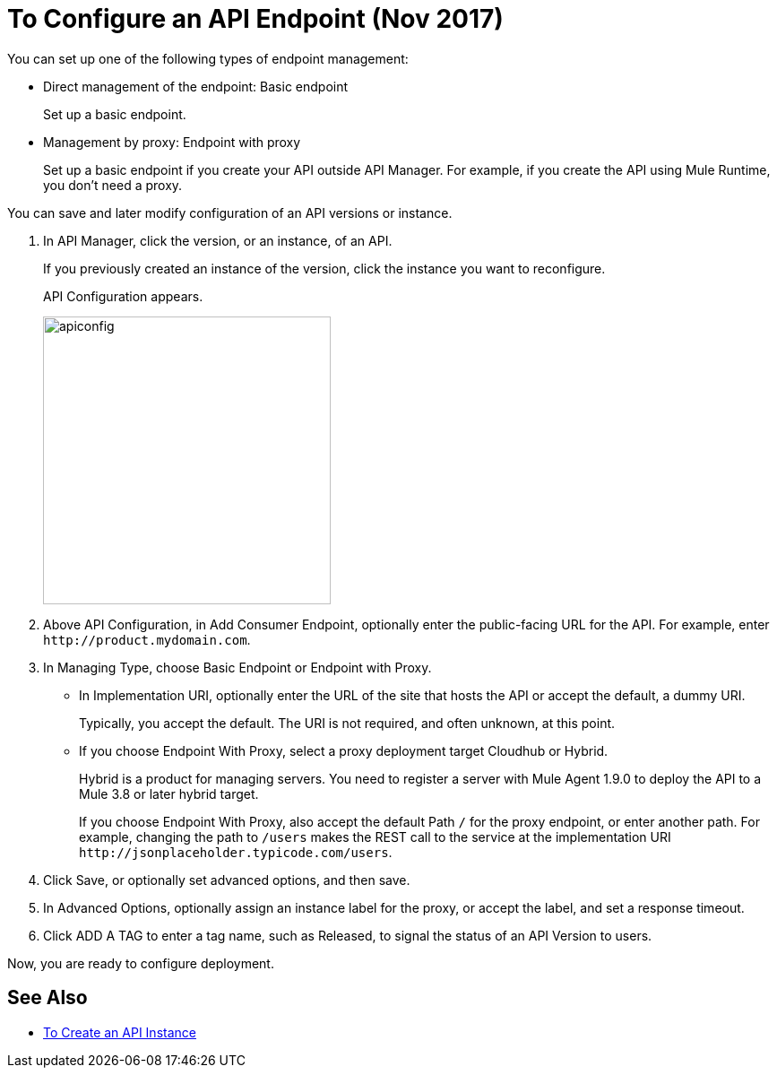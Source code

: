 = To Configure an API Endpoint (Nov 2017)

You can set up one of the following types of endpoint management:

* Direct management of the endpoint: Basic endpoint
+
Set up a basic endpoint.
+
* Management by proxy: Endpoint with proxy
+
Set up a basic endpoint if you create your API outside API Manager. For example, if you create the API using Mule Runtime, you don't need a proxy.

You can save and later modify configuration of an API versions or instance.

. In API Manager, click the version, or an instance, of an API.
+
If you previously created an instance of the version, click the instance you want to reconfigure. 
+
API Configuration appears.
+ 
image::apiconfig.png[height=321,width=321]
+
. Above API Configuration, in Add Consumer Endpoint, optionally enter the public-facing URL for the API. For example, enter `+http://product.mydomain.com+`.
+
. In Managing Type, choose Basic Endpoint or Endpoint with Proxy.
+
* In Implementation URI, optionally enter the URL of the site that hosts the API or accept the default, a dummy URI.
+
Typically, you accept the default. The URI is not required, and often unknown, at this point. 
* If you choose Endpoint With Proxy, select a proxy deployment target Cloudhub or Hybrid.
+
Hybrid is a product for managing servers. You need to register a server with Mule Agent 1.9.0 to deploy the API to a Mule 3.8 or later hybrid target.
+
If you choose Endpoint With Proxy, also accept the default Path `/` for the proxy endpoint, or enter another path. For example, changing the path to `/users` makes the REST call to the service at the implementation URI `+http://jsonplaceholder.typicode.com/users+`. 
. Click Save, or optionally set advanced options, and then save.
. In Advanced Options, optionally assign an instance label for the proxy, or accept the label, and set a response timeout.
. Click ADD A TAG to enter a tag name, such as Released, to signal the status of an API Version to users. 

Now, you are ready to configure deployment.

== See Also

* link:/api-manager/create-instance-task[To Create an API Instance]
